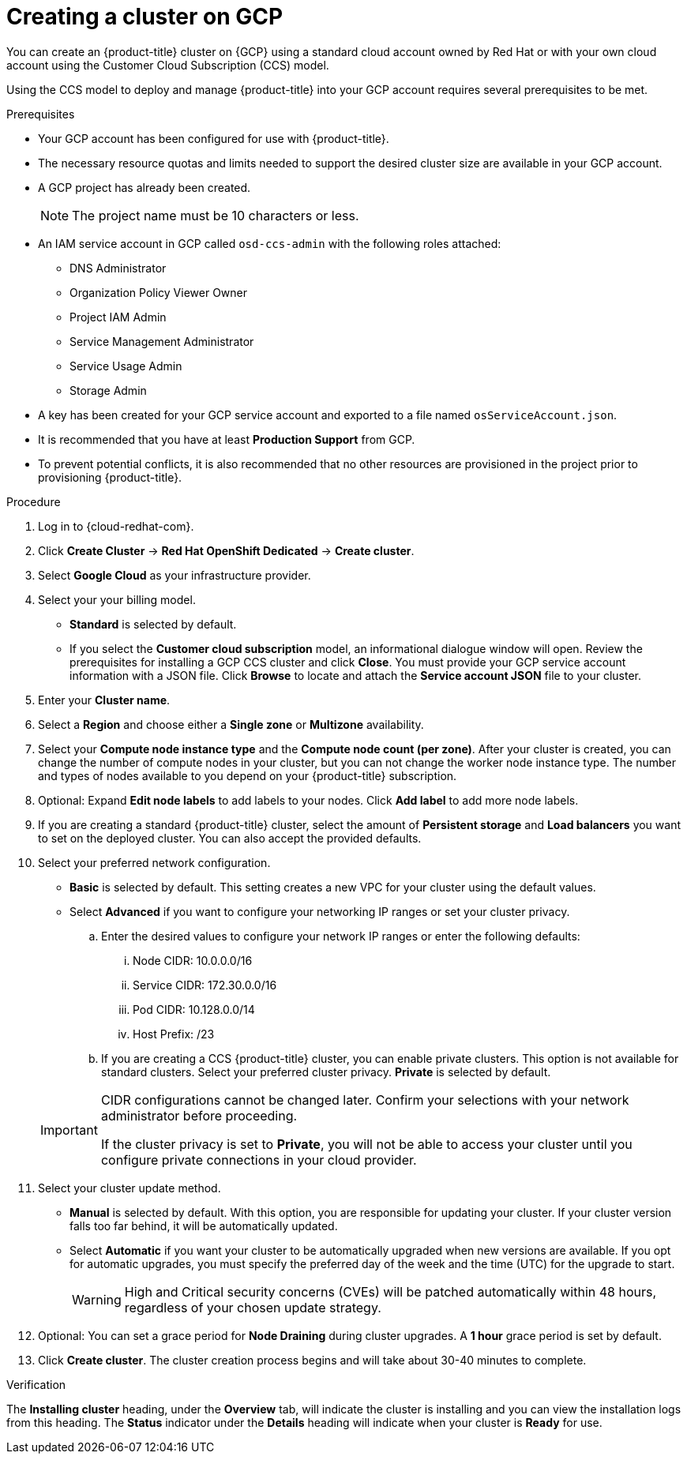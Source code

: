 // Module included in the following assemblies:
//
// * assemblies/creating-your-cluster.adoc

[id="create-gcp-cluster_{context}"]
= Creating a cluster on GCP


You can create an {product-title} cluster on {GCP} using a standard cloud account owned by Red Hat or with your own cloud account using the Customer Cloud Subscription (CCS) model.

Using the CCS model to deploy and manage {product-title} into your GCP account requires several prerequisites to be met.

.Prerequisites

* Your GCP account has been configured for use with {product-title}.
* The necessary resource quotas and limits needed to support the desired cluster size are available in your GCP account.
* A GCP project has already been created.
+
[NOTE]
====
The project name must be 10 characters or less.
====

* An IAM service account in GCP called `osd-ccs-admin` with the following roles attached:
  ** DNS Administrator
  ** Organization Policy Viewer Owner
  ** Project IAM Admin
  ** Service Management Administrator
  ** Service Usage Admin
  ** Storage Admin

* A key has been created for your GCP service account and exported to a file named `osServiceAccount.json`.
* It is recommended that you have at least *Production Support* from GCP.
* To prevent potential conflicts, it is also recommended that no other resources are provisioned in the project prior to provisioning {product-title}.

.Procedure

. Log in to {cloud-redhat-com}.

. Click *Create Cluster* -> *Red Hat OpenShift Dedicated* -> *Create cluster*.

. Select *Google Cloud* as your infrastructure provider.

. Select your your billing model.
- *Standard* is selected by default.
- If you select the *Customer cloud subscription* model, an informational dialogue window will open. Review the prerequisites for installing a GCP CCS cluster and click *Close*. You must provide your GCP service account information with a JSON file. Click *Browse* to locate and attach the *Service account JSON* file to your cluster.

. Enter your *Cluster name*.

. Select a *Region* and choose either a *Single zone* or *Multizone* availability.

. Select your *Compute node instance type* and the *Compute node count (per zone)*. After your cluster is created, you can change the number of compute nodes in your cluster, but you can not change the worker node instance type. The number and types of nodes available to you depend on your {product-title} subscription.

. Optional: Expand *Edit node labels* to add labels to your nodes. Click *Add label* to add more node labels.

. If you are creating a standard {product-title} cluster, select the amount of *Persistent storage* and *Load balancers* you want to set on the deployed cluster. You can also accept the provided defaults.

. Select your preferred network configuration.
- *Basic* is selected by default. This setting creates a new VPC for your cluster using the default values.
- Select *Advanced* if you want to configure your networking IP ranges or set your cluster privacy.
.. Enter the desired values to configure your network IP ranges or enter the following defaults:

... Node CIDR: 10.0.0.0/16

... Service CIDR: 172.30.0.0/16

... Pod CIDR: 10.128.0.0/14

... Host Prefix: /23

.. If you are creating a CCS {product-title} cluster, you can enable private clusters. This option is not available for standard clusters. Select your preferred cluster privacy. *Private* is selected by default.

+
[IMPORTANT]
====
CIDR configurations cannot be changed later. Confirm your selections with your network administrator before proceeding.

If the cluster privacy is set to *Private*, you will not be able to access your cluster until you configure private connections in your cloud provider.
====



. Select your cluster update method.
- *Manual* is selected by default. With this option, you are responsible for updating your cluster. If your cluster version falls too far behind, it will be automatically updated.
- Select *Automatic* if you want your cluster to be automatically upgraded when new versions are available. If you opt for automatic upgrades, you must specify the preferred day of the week and the time (UTC) for the upgrade to start.
+
[WARNING]
====
High and Critical security concerns (CVEs) will be patched automatically within 48 hours, regardless of your chosen update strategy.
====

. Optional: You can set a grace period for *Node Draining* during cluster upgrades. A *1 hour* grace period is set by default.

. Click *Create cluster*. The cluster creation process begins and will take about 30-40 minutes to complete.

.Verification

The *Installing cluster* heading, under the *Overview* tab, will indicate the cluster is installing and you can view the installation logs from this heading. The *Status*
indicator under the *Details* heading will indicate when your cluster is *Ready* for use.
